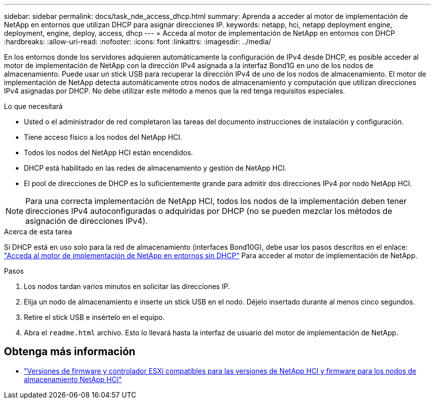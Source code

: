 ---
sidebar: sidebar 
permalink: docs/task_nde_access_dhcp.html 
summary: Aprenda a acceder al motor de implementación de NetApp en entornos que utilizan DHCP para asignar direcciones IP. 
keywords: netapp, hci, netapp deployment engine, deployment, engine, deploy, access, dhcp 
---
= Acceda al motor de implementación de NetApp en entornos con DHCP
:hardbreaks:
:allow-uri-read: 
:nofooter: 
:icons: font
:linkattrs: 
:imagesdir: ../media/


[role="lead"]
En los entornos donde los servidores adquieren automáticamente la configuración de IPv4 desde DHCP, es posible acceder al motor de implementación de NetApp con la dirección IPv4 asignada a la interfaz Bond1G en uno de los nodos de almacenamiento. Puede usar un stick USB para recuperar la dirección IPv4 de uno de los nodos de almacenamiento. El motor de implementación de NetApp detecta automáticamente otros nodos de almacenamiento y computación que utilizan direcciones IPv4 asignadas por DHCP. No debe utilizar este método a menos que la red tenga requisitos especiales.

.Lo que necesitará
* Usted o el administrador de red completaron las tareas del documento instrucciones de instalación y configuración.
* Tiene acceso físico a los nodos del NetApp HCI.
* Todos los nodos del NetApp HCI están encendidos.
* DHCP está habilitado en las redes de almacenamiento y gestión de NetApp HCI.
* El pool de direcciones de DHCP es lo suficientemente grande para admitir dos direcciones IPv4 por nodo NetApp HCI.



NOTE: Para una correcta implementación de NetApp HCI, todos los nodos de la implementación deben tener direcciones IPv4 autoconfiguradas o adquiridas por DHCP (no se pueden mezclar los métodos de asignación de direcciones IPv4).

.Acerca de esta tarea
Si DHCP está en uso solo para la red de almacenamiento (interfaces Bond10G), debe usar los pasos descritos en el enlace: link:task_nde_access_no_dhcp.html["Acceda al motor de implementación de NetApp en entornos sin DHCP"] Para acceder al motor de implementación de NetApp.

.Pasos
. Los nodos tardan varios minutos en solicitar las direcciones IP.
. Elija un nodo de almacenamiento e inserte un stick USB en el nodo. Déjelo insertado durante al menos cinco segundos.
. Retire el stick USB e insértelo en el equipo.
. Abra el `readme.html` archivo. Esto lo llevará hasta la interfaz de usuario del motor de implementación de NetApp.


[discrete]
== Obtenga más información

* link:firmware_driver_versions.html["Versiones de firmware y controlador ESXi compatibles para las versiones de NetApp HCI y firmware para los nodos de almacenamiento NetApp HCI"]

